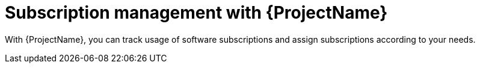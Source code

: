 [id="Subscription-Management-with-{ProjectNameID}_{context}"]
= Subscription management with {ProjectName}

With {ProjectName}, you can track usage of software subscriptions and assign subscriptions according to your needs.

